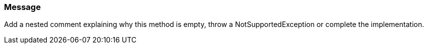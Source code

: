 === Message

Add a nested comment explaining why this method is empty, throw a NotSupportedException or complete the implementation. 

